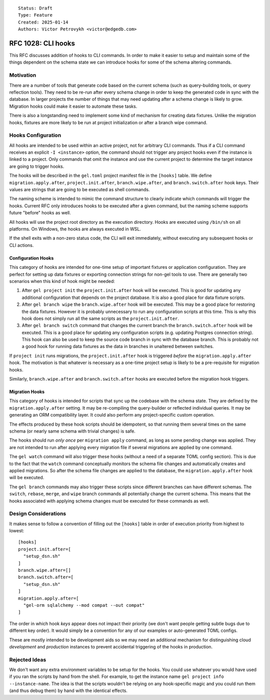 ::

    Status: Draft
    Type: Feature
    Created: 2025-01-14
    Authors: Victor Petrovykh <victor@edgedb.com>

===================
RFC 1028: CLI hooks
===================

This RFC discusses addition of hooks to CLI commands. In order to make it
easier to setup and maintain some of the things dependent on the schema state
we can introduce hooks for some of the schema altering commands.


Motivation
==========

There are a number of tools that generate code based on the current schema
(such as query-building tools, or query reflection tools). They need to be
re-run after every schema change in order to keep the generated code in sync
with the database. In larger projects the number of things that may need
updating after a schema change is likely to grow. Migration hooks could make
it easier to automate these tasks.

There is also a longstanding need to implement some kind of mechanism for
creating data fixtures. Unlike the migration hooks, fixtures are more likely
to be run at project initialization or after a branch wipe command.


Hooks Configuration
===================

All hooks are intended to be used within an active project, not for arbitrary
CLI commands. Thus if a CLI command receives an explicit ``-I <instance>``
option, the command should not trigger any project hooks even if the instance
is linked to a project. Only commands that omit the instance and use the
current project to determine the target instance are going to trigger hooks.

The hooks will be described in the ``gel.toml`` project manifest file in the
``[hooks]`` table. We define ``migration.apply.after``,
``project.init.after``, ``branch.wipe.after``, and ``branch.switch.after``
hook keys. Their values are strings that are going to be executed as shell
commands.

The naming scheme is intended to mimic the command structure to clearly
indicate which commands will trigger the hooks. Current RFC only introduces
hooks to be executed after a given command, but the naming scheme supports
future "before" hooks as well.

All hooks will use the project root directory as the execution directory.
Hooks are executed using ``/bin/sh`` on all platforms. On Windows, the hooks
are always executed in WSL.

If the shell exits with a non-zero status code, the CLI will exit immediately,
without executing any subsequent hooks or CLI actions.


Configuration Hooks
-------------------

This category of hooks are intended for one-time setup of important fixtures
or application configuration. They are perfect for setting up data fixtures or
exporting connection strings for non-gel tools to use. There are generally two
scenarios when this kind of hook might be needed:

1) After ``gel project init`` the ``project.init.after`` hook will be
   executed. This is good for updating any additional configuration that
   depends on the project database. It is also a good place for data fixture
   scripts.

2) After ``gel branch wipe`` the ``branch.wipe.after`` hook will be executed.
   This may be a good place for restoring the data fixtures. However it is
   probably unnecessary to run any configuration scripts at this time. This is
   why this hook does not simply run all the same scripts as the
   ``project.init.after``.

3) After ``gel branch switch`` command that changes the current branch the
   ``branch.switch.after`` hook will be executed. This is a good place for
   updating any configuration scripts (e.g. updating Postgres connection
   string). This hook can also be used to keep the source code branch in sync
   with the database branch. This is probably not a good hook for running
   data fixtures as the data in branches in unaltered between switches.

If ``project init`` runs migrations, the ``project.init.after`` hook is
triggered *before* the ``migration.apply.after`` hook. The motivation is that
whatever is necessary as a one-time project setup is likely to be a
pre-requisite for migration hooks.

Similarly, ``branch.wipe.after`` and ``branch.switch.after`` hooks are
executed before the migration hook triggers.


Migration Hooks
---------------

This category of hooks is intended for scripts that sync up the codebase with
the schema state. They are defined by the ``migration.apply.after`` setting.
It may be re-compiling the query-builder or reflected individual queries. It
may be generating an ORM compatibility layer. It could also perform any
project-specific custom operation.

The effects produced by these hook scripts should be idempotent, so that
running them several times on the same schema (or nearly same schema with
trivial changes) is safe.

The hooks should run *only once* per ``migration apply`` command, as long as
some pending change was applied. They are not intended to run after applying
every migration file if several migrations are applied by one command.

The ``gel watch`` command will also trigger these hooks (without a need of a
separate TOML config section). This is due to the fact that the ``watch``
command conceptually monitors the schema file changes and automatically
creates and applied migrations. So after the schema file changes are applied
to the database, the ``migration.apply.after`` hook will be executed.

The ``gel branch`` commands may also trigger these scripts since different
branches can have different schemas. The ``switch``, ``rebase``, ``merge``,
and ``wipe`` branch commands all potentially change the current schema. This
means that the hooks associated with applying schema changes must be executed
for these commands as well.


Design Considerations
=====================

It makes sense to follow a convention of filling out the ``[hooks]``
table in order of execution priority from highest to lowest::

    [hooks]
    project.init.after=[
      "setup_dsn.sh"
    ]
    branch.wipe.after=[]
    branch.switch.after=[
      "setup_dsn.sh"
    ]
    migration.apply.after=[
      "gel-orm sqlalchemy --mod compat --out compat"
    ]

The order in which hook *keys* appear does not impact their priority (we don't
want people getting subtle bugs due to different key order). It would simply
be a convention for any of our examples or auto-generated TOML configs.

These are mostly intended to be development aids so we may need an additional
mechanism for distinguishing cloud *development* and *production* instances to
prevent accidental triggering of the hooks in production.


Rejected Ideas
==============

We don't want any extra environment variables to be setup for the hooks. You
could use whatever you would have used if you ran the scripts by hand from the
shell. For example, to get the instance name ``gel project info
--instance-name``. The idea is that the scripts wouldn't be relying on any
hook-specific magic and you could run them (and thus debug them) by hand with
the identical effects.